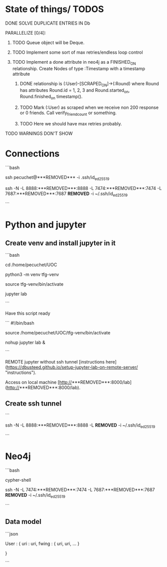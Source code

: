 * State of things/ TODOS

**** DONE SOLVE DUPLICATE ENTRIES IN Db
CLOSED: [2023-11-02 Thu 13:57]
**** PARALLELIZE [0/4]:
***** TODO Queue object will be Deque.
***** TODO Implement some sort of max retries/endless loop control
***** TODO Implement a done attribute in neo4j as a FINISHED_ON relationship. Create Nodes of type :Timestamp with a timestamp attribute
****** DONE relationship is (:User)-[SCRAPED_ON]->(:Round) where Round has attributes Round.id = 1, 2, 3 and Round.started_on, Round.finished_on timestamp().
CLOSED: [2023-11-09 Thu 11:00]
****** TODO Mark (:User) as scraped when we receive non 200 response or 0 friends. Call verify_friend_count or something.
****** TODO Here we should have max retries probably.
**** TODO WARNINGS DON'T SHOW


* Connections

```bash

# connect to my hetzner instance

ssh pecuchet@***REMOVED*** -i .ssh/id_ed25519

# connect with neo4j and jupyter tunnels


ssh -N -L 8888:***REMOVED***:8888 -L 7474:***REMOVED***:7474 -L 7687:***REMOVED***:7687  ***REMOVED***  -i ~/.ssh/id_ed25519

```


* Python and jupyter

** Create venv and install jupyter in it

```bash

cd /home/pecuchet/UOC

python3 -m venv tfg-venv

source tfg-venv/bin/activate

# python3 -m pip install jupyter

jupyter lab


```

Have this script ready

```
#!/bin/bash
# start_tfg_jupyter
source /home/pecuchet/UOC/tfg-venv/bin/activate

nohup jupyter lab &

```



REMOTE jupyter without ssh tunnel [instructions here](https://dbusteed.github.io/setup-jupyter-lab-on-remote-server/ "instructions").

Access on local machine [http://***REMOVED***:8000/lab](http://***REMOVED***:8000/lab).

** Create ssh tunnel

```
# no cal pel notebook, perquè l'hem fet accessible des d'altres màquines amb usr pw.

ssh -N -L 8888:***REMOVED***:8888 -L  ***REMOVED***  -i ~/.ssh/id_ed25519


```

* Neo4j


```bash

# use sudo for restarting neo4j

cypher-shell

# usr neo4j pw ***REMOVED***

# ssh tunnel for browser

ssh -N -L 7474:***REMOVED***:7474 -L 7687:***REMOVED***:7687  ***REMOVED***  -i ~/.ssh/id_ed25519

# visit on local machine http://localhost:7474/browser/

```

** Data model 

```json

User : {
    uri : uri,
    fwing : {
        uri,
        uri,
        ...
        }

    }

```
